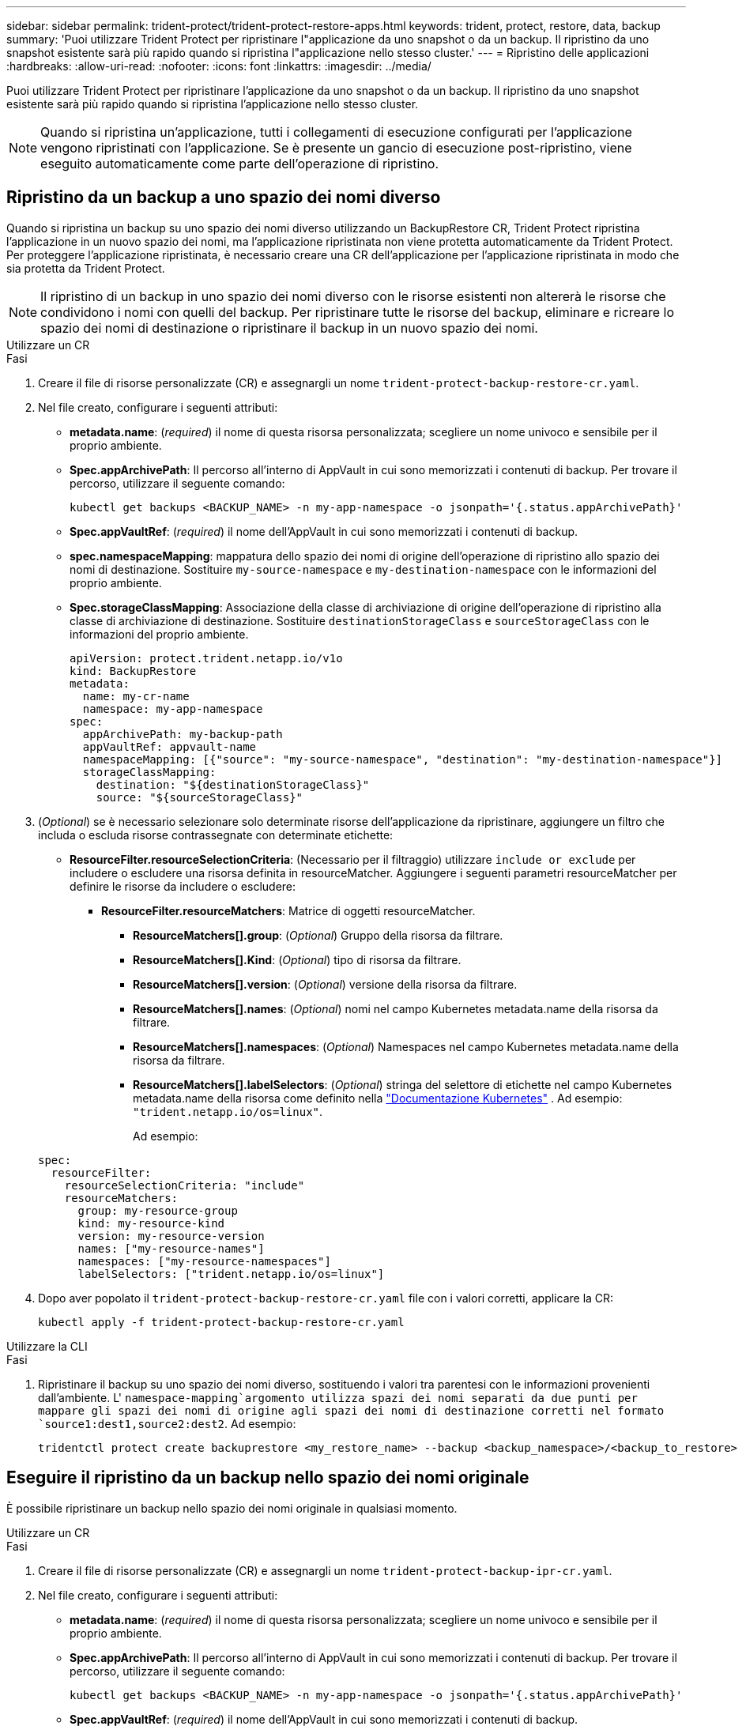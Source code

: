---
sidebar: sidebar 
permalink: trident-protect/trident-protect-restore-apps.html 
keywords: trident, protect, restore, data, backup 
summary: 'Puoi utilizzare Trident Protect per ripristinare l"applicazione da uno snapshot o da un backup. Il ripristino da uno snapshot esistente sarà più rapido quando si ripristina l"applicazione nello stesso cluster.' 
---
= Ripristino delle applicazioni
:hardbreaks:
:allow-uri-read: 
:nofooter: 
:icons: font
:linkattrs: 
:imagesdir: ../media/


[role="lead"]
Puoi utilizzare Trident Protect per ripristinare l'applicazione da uno snapshot o da un backup. Il ripristino da uno snapshot esistente sarà più rapido quando si ripristina l'applicazione nello stesso cluster.


NOTE: Quando si ripristina un'applicazione, tutti i collegamenti di esecuzione configurati per l'applicazione vengono ripristinati con l'applicazione. Se è presente un gancio di esecuzione post-ripristino, viene eseguito automaticamente come parte dell'operazione di ripristino.



== Ripristino da un backup a uno spazio dei nomi diverso

Quando si ripristina un backup su uno spazio dei nomi diverso utilizzando un BackupRestore CR, Trident Protect ripristina l'applicazione in un nuovo spazio dei nomi, ma l'applicazione ripristinata non viene protetta automaticamente da Trident Protect. Per proteggere l'applicazione ripristinata, è necessario creare una CR dell'applicazione per l'applicazione ripristinata in modo che sia protetta da Trident Protect.


NOTE: Il ripristino di un backup in uno spazio dei nomi diverso con le risorse esistenti non altererà le risorse che condividono i nomi con quelli del backup. Per ripristinare tutte le risorse del backup, eliminare e ricreare lo spazio dei nomi di destinazione o ripristinare il backup in un nuovo spazio dei nomi.

[role="tabbed-block"]
====
.Utilizzare un CR
--
.Fasi
. Creare il file di risorse personalizzate (CR) e assegnargli un nome `trident-protect-backup-restore-cr.yaml`.
. Nel file creato, configurare i seguenti attributi:
+
** *metadata.name*: (_required_) il nome di questa risorsa personalizzata; scegliere un nome univoco e sensibile per il proprio ambiente.
** *Spec.appArchivePath*: Il percorso all'interno di AppVault in cui sono memorizzati i contenuti di backup. Per trovare il percorso, utilizzare il seguente comando:
+
[source, console]
----
kubectl get backups <BACKUP_NAME> -n my-app-namespace -o jsonpath='{.status.appArchivePath}'
----
** *Spec.appVaultRef*: (_required_) il nome dell'AppVault in cui sono memorizzati i contenuti di backup.
** *spec.namespaceMapping*: mappatura dello spazio dei nomi di origine dell'operazione di ripristino allo spazio dei nomi di destinazione. Sostituire `my-source-namespace` e `my-destination-namespace` con le informazioni del proprio ambiente.
** *Spec.storageClassMapping*: Associazione della classe di archiviazione di origine dell'operazione di ripristino alla classe di archiviazione di destinazione. Sostituire `destinationStorageClass` e `sourceStorageClass` con le informazioni del proprio ambiente.
+
[source, yaml]
----
apiVersion: protect.trident.netapp.io/v1o
kind: BackupRestore
metadata:
  name: my-cr-name
  namespace: my-app-namespace
spec:
  appArchivePath: my-backup-path
  appVaultRef: appvault-name
  namespaceMapping: [{"source": "my-source-namespace", "destination": "my-destination-namespace"}]
  storageClassMapping:
    destination: "${destinationStorageClass}"
    source: "${sourceStorageClass}"
----


. (_Optional_) se è necessario selezionare solo determinate risorse dell'applicazione da ripristinare, aggiungere un filtro che includa o escluda risorse contrassegnate con determinate etichette:
+
** *ResourceFilter.resourceSelectionCriteria*: (Necessario per il filtraggio) utilizzare `include or exclude` per includere o escludere una risorsa definita in resourceMatcher. Aggiungere i seguenti parametri resourceMatcher per definire le risorse da includere o escludere:
+
*** *ResourceFilter.resourceMatchers*: Matrice di oggetti resourceMatcher.
+
**** *ResourceMatchers[].group*: (_Optional_) Gruppo della risorsa da filtrare.
**** *ResourceMatchers[].Kind*: (_Optional_) tipo di risorsa da filtrare.
**** *ResourceMatchers[].version*: (_Optional_) versione della risorsa da filtrare.
**** *ResourceMatchers[].names*: (_Optional_) nomi nel campo Kubernetes metadata.name della risorsa da filtrare.
**** *ResourceMatchers[].namespaces*: (_Optional_) Namespaces nel campo Kubernetes metadata.name della risorsa da filtrare.
**** *ResourceMatchers[].labelSelectors*: (_Optional_) stringa del selettore di etichette nel campo Kubernetes metadata.name della risorsa come definito nella https://kubernetes.io/docs/concepts/overview/working-with-objects/labels/#label-selectors["Documentazione Kubernetes"^] . Ad esempio: `"trident.netapp.io/os=linux"`.
+
Ad esempio:

+
[source, yaml]
----
spec:
  resourceFilter:
    resourceSelectionCriteria: "include"
    resourceMatchers:
      group: my-resource-group
      kind: my-resource-kind
      version: my-resource-version
      names: ["my-resource-names"]
      namespaces: ["my-resource-namespaces"]
      labelSelectors: ["trident.netapp.io/os=linux"]
----






. Dopo aver popolato il `trident-protect-backup-restore-cr.yaml` file con i valori corretti, applicare la CR:
+
[source, console]
----
kubectl apply -f trident-protect-backup-restore-cr.yaml
----


--
.Utilizzare la CLI
--
.Fasi
. Ripristinare il backup su uno spazio dei nomi diverso, sostituendo i valori tra parentesi con le informazioni provenienti dall'ambiente. L' `namespace-mapping`argomento utilizza spazi dei nomi separati da due punti per mappare gli spazi dei nomi di origine agli spazi dei nomi di destinazione corretti nel formato `source1:dest1,source2:dest2`. Ad esempio:
+
[source, console]
----
tridentctl protect create backuprestore <my_restore_name> --backup <backup_namespace>/<backup_to_restore> --namespace-mapping <source_to_destination_namespace_mapping>
----


--
====


== Eseguire il ripristino da un backup nello spazio dei nomi originale

È possibile ripristinare un backup nello spazio dei nomi originale in qualsiasi momento.

[role="tabbed-block"]
====
.Utilizzare un CR
--
.Fasi
. Creare il file di risorse personalizzate (CR) e assegnargli un nome `trident-protect-backup-ipr-cr.yaml`.
. Nel file creato, configurare i seguenti attributi:
+
** *metadata.name*: (_required_) il nome di questa risorsa personalizzata; scegliere un nome univoco e sensibile per il proprio ambiente.
** *Spec.appArchivePath*: Il percorso all'interno di AppVault in cui sono memorizzati i contenuti di backup. Per trovare il percorso, utilizzare il seguente comando:
+
[source, console]
----
kubectl get backups <BACKUP_NAME> -n my-app-namespace -o jsonpath='{.status.appArchivePath}'
----
** *Spec.appVaultRef*: (_required_) il nome dell'AppVault in cui sono memorizzati i contenuti di backup.
+
Ad esempio:

+
[source, yaml]
----
apiVersion: protect.trident.netapp.io/v1
kind: BackupInplaceRestore
metadata:
  name: my-cr-name
  namespace: my-app-namespace
spec:
  appArchivePath: my-backup-path
  appVaultRef: appvault-name
----


. (_Optional_) se è necessario selezionare solo determinate risorse dell'applicazione da ripristinare, aggiungere un filtro che includa o escluda risorse contrassegnate con determinate etichette:
+
** *ResourceFilter.resourceSelectionCriteria*: (Necessario per il filtraggio) utilizzare `include or exclude` per includere o escludere una risorsa definita in resourceMatcher. Aggiungere i seguenti parametri resourceMatcher per definire le risorse da includere o escludere:
+
*** *ResourceFilter.resourceMatchers*: Matrice di oggetti resourceMatcher.
+
**** *ResourceMatchers[].group*: (_Optional_) Gruppo della risorsa da filtrare.
**** *ResourceMatchers[].Kind*: (_Optional_) tipo di risorsa da filtrare.
**** *ResourceMatchers[].version*: (_Optional_) versione della risorsa da filtrare.
**** *ResourceMatchers[].names*: (_Optional_) nomi nel campo Kubernetes metadata.name della risorsa da filtrare.
**** *ResourceMatchers[].namespaces*: (_Optional_) Namespaces nel campo Kubernetes metadata.name della risorsa da filtrare.
**** *ResourceMatchers[].labelSelectors*: (_Optional_) stringa del selettore di etichette nel campo Kubernetes metadata.name della risorsa come definito nella https://kubernetes.io/docs/concepts/overview/working-with-objects/labels/#label-selectors["Documentazione Kubernetes"^] . Ad esempio: `"trident.netapp.io/os=linux"`.
+
Ad esempio:

+
[source, yaml]
----
spec:
  resourceFilter:
    resourceSelectionCriteria: "include"
    resourceMatchers:
      group: my-resource-group
      kind: my-resource-kind
      version: my-resource-version
      names: ["my-resource-names"]
      namespaces: ["my-resource-namespaces"]
      labelSelectors: ["trident.netapp.io/os=linux"]
----






. Dopo aver popolato il `trident-protect-backup-ipr-cr.yaml` file con i valori corretti, applicare la CR:
+
[source, console]
----
kubectl apply -f trident-protect-backup-ipr-cr.yaml
----


--
.Utilizzare la CLI
--
.Fasi
. Ripristinare il backup nello spazio dei nomi originale, sostituendo i valori tra parentesi con le informazioni provenienti dall'ambiente. L' `backup`argomento utilizza uno spazio dei nomi e un nome di backup nel formato `<namespace>/<name>`. Ad esempio:
+
[source, console]
----
tridentctl protect create backupinplacerestore <my_restore_name> --backup <namespace/backup_to_restore>
----


--
====


== Ripristino da uno snapshot a uno spazio dei nomi diverso

È possibile ripristinare i dati da uno snapshot utilizzando un file di risorse personalizzato (CR) in uno spazio dei nomi diverso o nello spazio dei nomi di origine originale. Quando si ripristina una snapshot in un namespace diverso utilizzando una CR SnapshotRestore, Trident Protect ripristina l'applicazione in un nuovo namespace, ma l'applicazione ripristinata non viene automaticamente protetta da Trident Protect. Per proteggere l'applicazione ripristinata, è necessario creare una CR dell'applicazione per l'applicazione ripristinata in modo che sia protetta da Trident Protect.

[role="tabbed-block"]
====
.Utilizzare un CR
--
.Fasi
. Creare il file di risorse personalizzate (CR) e assegnargli un nome `trident-protect-snapshot-restore-cr.yaml`.
. Nel file creato, configurare i seguenti attributi:
+
** *metadata.name*: (_required_) il nome di questa risorsa personalizzata; scegliere un nome univoco e sensibile per il proprio ambiente.
** *Spec.appVaultRef*: (_required_) il nome dell'AppVault in cui sono memorizzati i contenuti dello snapshot.
** *Spec.appArchivePath*: Il percorso all'interno di AppVault in cui sono memorizzati i contenuti dello snapshot. Per trovare il percorso, utilizzare il seguente comando:
+
[source, console]
----
kubectl get snapshots <SNAPHOT_NAME> -n my-app-namespace -o jsonpath='{.status.appArchivePath}'
----
** *spec.namespaceMapping*: mappatura dello spazio dei nomi di origine dell'operazione di ripristino allo spazio dei nomi di destinazione. Sostituire `my-source-namespace` e `my-destination-namespace` con le informazioni del proprio ambiente.
** *Spec.storageClassMapping*: Associazione della classe di archiviazione di origine dell'operazione di ripristino alla classe di archiviazione di destinazione. Sostituire `destinationStorageClass` e `sourceStorageClass` con le informazioni del proprio ambiente.
+
[source, yaml]
----
apiVersion: protect.trident.netapp.io/v1
kind: SnapshotRestore
metadata:
  name: my-cr-name
  namespace: my-app-namespace
spec:
  appVaultRef: appvault-name
  appArchivePath: my-snapshot-path
  namespaceMapping: [{"source": "my-source-namespace", "destination": "my-destination-namespace"}]
  storageClassMapping:
    destination: "${destinationStorageClass}"
    source: "${sourceStorageClass}"
----


. (_Optional_) se è necessario selezionare solo determinate risorse dell'applicazione da ripristinare, aggiungere un filtro che includa o escluda risorse contrassegnate con determinate etichette:
+
** *ResourceFilter.resourceSelectionCriteria*: (Necessario per il filtraggio) utilizzare `include or exclude` per includere o escludere una risorsa definita in resourceMatcher. Aggiungere i seguenti parametri resourceMatcher per definire le risorse da includere o escludere:
+
*** *ResourceFilter.resourceMatchers*: Matrice di oggetti resourceMatcher.
+
**** *ResourceMatchers[].group*: (_Optional_) Gruppo della risorsa da filtrare.
**** *ResourceMatchers[].Kind*: (_Optional_) tipo di risorsa da filtrare.
**** *ResourceMatchers[].version*: (_Optional_) versione della risorsa da filtrare.
**** *ResourceMatchers[].names*: (_Optional_) nomi nel campo Kubernetes metadata.name della risorsa da filtrare.
**** *ResourceMatchers[].namespaces*: (_Optional_) Namespaces nel campo Kubernetes metadata.name della risorsa da filtrare.
**** *ResourceMatchers[].labelSelectors*: (_Optional_) stringa del selettore di etichette nel campo Kubernetes metadata.name della risorsa come definito nella https://kubernetes.io/docs/concepts/overview/working-with-objects/labels/#label-selectors["Documentazione Kubernetes"^] . Ad esempio: `"trident.netapp.io/os=linux"`.
+
Ad esempio:

+
[source, yaml]
----
spec:
  resourceFilter:
    resourceSelectionCriteria: "include"
    resourceMatchers:
      group: my-resource-group
      kind: my-resource-kind
      version: my-resource-version
      names: ["my-resource-names"]
      namespaces: ["my-resource-namespaces"]
      labelSelectors: ["trident.netapp.io/os=linux"]
----






. Dopo aver popolato il `trident-protect-snapshot-restore-cr.yaml` file con i valori corretti, applicare la CR:
+
[source, console]
----
kubectl apply -f trident-protect-snapshot-restore-cr.yaml
----


--
.Utilizzare la CLI
--
.Fasi
. Ripristinare lo snapshot in uno spazio dei nomi diverso, sostituendo i valori tra parentesi con le informazioni provenienti dall'ambiente.
+
** L' `snapshot`argomento utilizza uno spazio dei nomi e un nome snapshot nel formato `<namespace>/<name>`.
** L' `namespace-mapping`argomento utilizza spazi dei nomi separati da due punti per mappare gli spazi dei nomi di origine agli spazi dei nomi di destinazione corretti nel formato `source1:dest1,source2:dest2`.
+
Ad esempio:

+
[source, console]
----
tridentctl protect create snapshotrestore <my_restore_name> --snapshot <namespace/snapshot_to_restore> --namespace-mapping <source_to_destination_namespace_mapping>
----




--
====


== Ripristinare da uno snapshot allo spazio dei nomi originale

È possibile ripristinare uno snapshot nello spazio dei nomi originale in qualsiasi momento.

[role="tabbed-block"]
====
.Utilizzare un CR
--
.Fasi
. Creare il file di risorse personalizzate (CR) e assegnargli un nome `trident-protect-snapshot-ipr-cr.yaml`.
. Nel file creato, configurare i seguenti attributi:
+
** *metadata.name*: (_required_) il nome di questa risorsa personalizzata; scegliere un nome univoco e sensibile per il proprio ambiente.
** *Spec.appVaultRef*: (_required_) il nome dell'AppVault in cui sono memorizzati i contenuti dello snapshot.
** *Spec.appArchivePath*: Il percorso all'interno di AppVault in cui sono memorizzati i contenuti dello snapshot. Per trovare il percorso, utilizzare il seguente comando:
+
[source, console]
----
kubectl get snapshots <SNAPSHOT_NAME> -n my-app-namespace -o jsonpath='{.status.appArchivePath}'
----
+
[source, yaml]
----
apiVersion: protect.trident.netapp.io/v1
kind: SnapshotInplaceRestore
metadata:
  name: my-cr-name
  namespace: my-app-namespace
spec:
  appVaultRef: appvault-name
    appArchivePath: my-snapshot-path
----


. (_Optional_) se è necessario selezionare solo determinate risorse dell'applicazione da ripristinare, aggiungere un filtro che includa o escluda risorse contrassegnate con determinate etichette:
+
** *ResourceFilter.resourceSelectionCriteria*: (Necessario per il filtraggio) utilizzare `include or exclude` per includere o escludere una risorsa definita in resourceMatcher. Aggiungere i seguenti parametri resourceMatcher per definire le risorse da includere o escludere:
+
*** *ResourceFilter.resourceMatchers*: Matrice di oggetti resourceMatcher.
+
**** *ResourceMatchers[].group*: (_Optional_) Gruppo della risorsa da filtrare.
**** *ResourceMatchers[].Kind*: (_Optional_) tipo di risorsa da filtrare.
**** *ResourceMatchers[].version*: (_Optional_) versione della risorsa da filtrare.
**** *ResourceMatchers[].names*: (_Optional_) nomi nel campo Kubernetes metadata.name della risorsa da filtrare.
**** *ResourceMatchers[].namespaces*: (_Optional_) Namespaces nel campo Kubernetes metadata.name della risorsa da filtrare.
**** *ResourceMatchers[].labelSelectors*: (_Optional_) stringa del selettore di etichette nel campo Kubernetes metadata.name della risorsa come definito nella https://kubernetes.io/docs/concepts/overview/working-with-objects/labels/#label-selectors["Documentazione Kubernetes"^] . Ad esempio: `"trident.netapp.io/os=linux"`.
+
Ad esempio:

+
[source, yaml]
----
spec:
  resourceFilter:
    resourceSelectionCriteria: "include"
    resourceMatchers:
      group: my-resource-group
      kind: my-resource-kind
      version: my-resource-version
      names: ["my-resource-names"]
      namespaces: ["my-resource-namespaces"]
      labelSelectors: ["trident.netapp.io/os=linux"]
----






. Dopo aver popolato il `trident-protect-snapshot-ipr-cr.yaml` file con i valori corretti, applicare la CR:
+
[source, console]
----
kubectl apply -f trident-protect-snapshot-ipr-cr.yaml
----


--
.Utilizzare la CLI
--
.Fasi
. Ripristinare lo snapshot nello spazio dei nomi originale, sostituendo i valori tra parentesi con le informazioni provenienti dall'ambiente. Ad esempio:
+
[source, console]
----
tridentctl protect create snapshotinplacerestore <my_restore_name> --snapshot <snapshot_to_restore>
----


--
====


== Controllare lo stato di un'operazione di ripristino

È possibile utilizzare la riga di comando per verificare lo stato di un'operazione di ripristino in corso, completata o non riuscita.

.Fasi
. Utilizzare il seguente comando per recuperare lo stato dell'operazione di ripristino, sostituendo i valori nei brackes con le informazioni dall'ambiente in uso:
+
[source, console]
----
kubectl get backuprestore -n <namespace_name> <my_restore_cr_name> -o jsonpath='{.status}'
----

